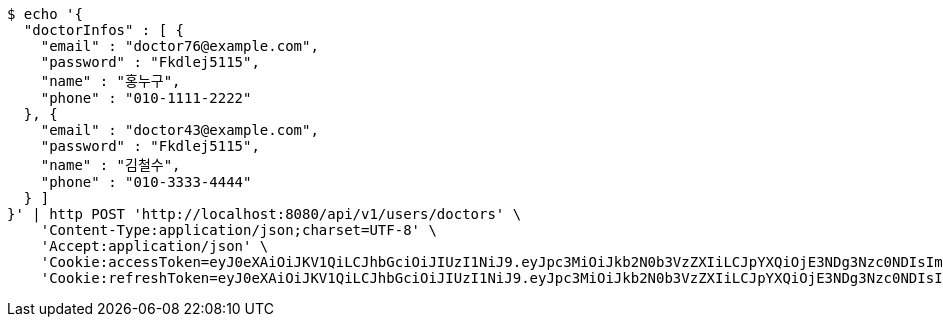 [source,bash]
----
$ echo '{
  "doctorInfos" : [ {
    "email" : "doctor76@example.com",
    "password" : "Fkdlej5115",
    "name" : "홍누구",
    "phone" : "010-1111-2222"
  }, {
    "email" : "doctor43@example.com",
    "password" : "Fkdlej5115",
    "name" : "김철수",
    "phone" : "010-3333-4444"
  } ]
}' | http POST 'http://localhost:8080/api/v1/users/doctors' \
    'Content-Type:application/json;charset=UTF-8' \
    'Accept:application/json' \
    'Cookie:accessToken=eyJ0eXAiOiJKV1QiLCJhbGciOiJIUzI1NiJ9.eyJpc3MiOiJkb2N0b3VzZXIiLCJpYXQiOjE3NDg3Nzc0NDIsImV4cCI6MTc0ODc3ODM0Miwic3ViIjoiYzcxZjczNTMtNjEyZS00NTRjLTgyNzEtYmNhOTZlNDAzZDc4Iiwicm9sZSI6IlJPTEVfSE9TUElUQUxfQURNSU4ifQ.-y7v1AOa3XR9HR3FjwoJU3Z38TOqxHoN7GBY9mgqNvQ' \
    'Cookie:refreshToken=eyJ0eXAiOiJKV1QiLCJhbGciOiJIUzI1NiJ9.eyJpc3MiOiJkb2N0b3VzZXIiLCJpYXQiOjE3NDg3Nzc0NDIsImV4cCI6MTc0OTM4MjI0Miwic3ViIjoiYzcxZjczNTMtNjEyZS00NTRjLTgyNzEtYmNhOTZlNDAzZDc4In0.nopeTaokD60Jd1Vez_uHhNHF8xPqiONmNQ2YEnY2fwI'
----